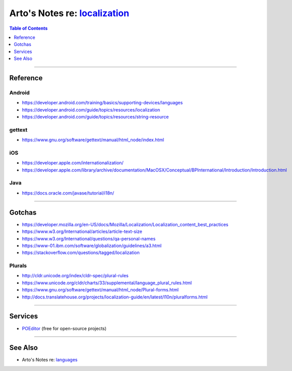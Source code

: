 *******************************************************************************************************
Arto's Notes re: `localization <https://en.wikipedia.org/wiki/Internationalization_and_localization>`__
*******************************************************************************************************

.. contents:: Table of Contents
   :local:
   :depth: 1
   :backlinks: none

----

Reference
=========

Android
-------

- https://developer.android.com/training/basics/supporting-devices/languages
- https://developer.android.com/guide/topics/resources/localization
- https://developer.android.com/guide/topics/resources/string-resource

gettext
-------

- https://www.gnu.org/software/gettext/manual/html_node/index.html

iOS
---

- https://developer.apple.com/internationalization/
- https://developer.apple.com/library/archive/documentation/MacOSX/Conceptual/BPInternational/Introduction/Introduction.html

Java
----

- https://docs.oracle.com/javase/tutorial/i18n/

----

Gotchas
=======

- https://developer.mozilla.org/en-US/docs/Mozilla/Localization/Localization_content_best_practices
- https://www.w3.org/International/articles/article-text-size
- https://www.w3.org/International/questions/qa-personal-names
- https://www-01.ibm.com/software/globalization/guidelines/a3.html
- https://stackoverflow.com/questions/tagged/localization

Plurals
-------

- http://cldr.unicode.org/index/cldr-spec/plural-rules
- https://www.unicode.org/cldr/charts/33/supplemental/language_plural_rules.html
- https://www.gnu.org/software/gettext/manual/html_node/Plural-forms.html
- http://docs.translatehouse.org/projects/localization-guide/en/latest/l10n/pluralforms.html

----

Services
========

- `POEditor <https://poeditor.com>`__ (free for open-source projects)

----

See Also
========

- Arto's Notes re: `languages <languages>`__
